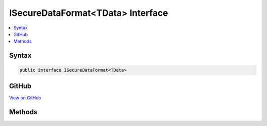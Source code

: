 

ISecureDataFormat<TData> Interface
==================================



.. contents:: 
   :local:













Syntax
------

.. code-block:: csharp

   public interface ISecureDataFormat<TData>





GitHub
------

`View on GitHub <https://github.com/aspnet/apidocs/blob/master/aspnet/security/src/Microsoft.AspNet.Authentication/DataHandler/ISecureDataFormat.cs>`_





.. dn:interface:: Microsoft.AspNet.Authentication.ISecureDataFormat<TData>

Methods
-------

.. dn:interface:: Microsoft.AspNet.Authentication.ISecureDataFormat<TData>
    :noindex:
    :hidden:

    
    .. dn:method:: Microsoft.AspNet.Authentication.ISecureDataFormat<TData>.Protect(TData)
    
        
        
        
        :type data: {TData}
        :rtype: System.String
    
        
        .. code-block:: csharp
    
           string Protect(TData data)
    
    .. dn:method:: Microsoft.AspNet.Authentication.ISecureDataFormat<TData>.Protect(TData, System.String)
    
        
        
        
        :type data: {TData}
        
        
        :type purpose: System.String
        :rtype: System.String
    
        
        .. code-block:: csharp
    
           string Protect(TData data, string purpose)
    
    .. dn:method:: Microsoft.AspNet.Authentication.ISecureDataFormat<TData>.Unprotect(System.String)
    
        
        
        
        :type protectedText: System.String
        :rtype: {TData}
    
        
        .. code-block:: csharp
    
           TData Unprotect(string protectedText)
    
    .. dn:method:: Microsoft.AspNet.Authentication.ISecureDataFormat<TData>.Unprotect(System.String, System.String)
    
        
        
        
        :type protectedText: System.String
        
        
        :type purpose: System.String
        :rtype: {TData}
    
        
        .. code-block:: csharp
    
           TData Unprotect(string protectedText, string purpose)
    

